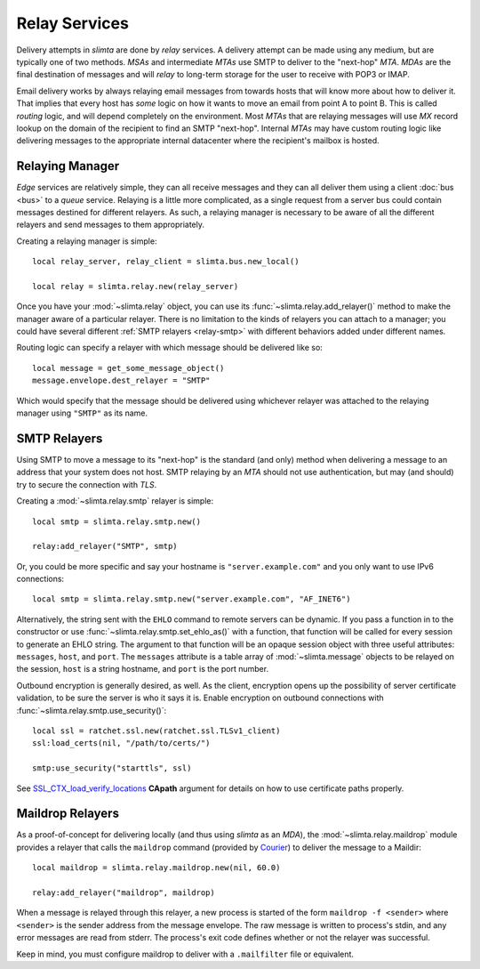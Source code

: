 
Relay Services
==============

Delivery attempts in *slimta* are done by *relay* services. A delivery attempt
can be made using any medium, but are typically one of two methods. *MSAs* and
intermediate *MTAs* use SMTP to deliver to the "next-hop" *MTA*. *MDAs* are the
final destination of messages and will *relay* to long-term storage for the user
to receive with POP3 or IMAP.

Email delivery works by always relaying email messages from towards hosts that
will know more about how to deliver it. That implies that every host has *some*
logic on how it wants to move an email from point A to point B. This is called
*routing* logic, and will depend completely on the environment. Most *MTAs* that
are relaying messages will use *MX* record lookup on the domain of the recipient
to find an SMTP "next-hop". Internal *MTAs* may have custom routing logic like
delivering messages to the appropriate internal datacenter where the recipient's
mailbox is hosted.

Relaying Manager
""""""""""""""""

*Edge* services are relatively simple, they can all receive messages and they
can all deliver them using a client :doc:`bus <bus>` to a *queue* service.
Relaying is a little more complicated, as a single request from a server bus
could contain messages destined for different relayers. As such, a relaying
manager is necessary to be aware of all the different relayers and send messages
to them appropriately.

Creating a relaying manager is simple::

   local relay_server, relay_client = slimta.bus.new_local()

   local relay = slimta.relay.new(relay_server)

Once you have your :mod:`~slimta.relay` object, you can use its
:func:`~slimta.relay.add_relayer()` method to make the manager aware of a
particular relayer. There is no limitation to the kinds of relayers you can
attach to a manager; you could have several different :ref:`SMTP relayers
<relay-smtp>` with different behaviors added under different names.

Routing logic can specify a relayer with which message should be delivered like
so::

   local message = get_some_message_object()
   message.envelope.dest_relayer = "SMTP"

Which would specify that the message should be delivered using whichever relayer
was attached to the relaying manager using ``"SMTP"`` as its name.

.. _relay-smtp:

SMTP Relayers
"""""""""""""

Using SMTP to move a message to its "next-hop" is the standard (and only) method
when delivering a message to an address that your system does not host. SMTP
relaying by an *MTA* should not use authentication, but may (and should) try to
secure the connection with *TLS*.

Creating a :mod:`~slimta.relay.smtp` relayer is simple::

   local smtp = slimta.relay.smtp.new()

   relay:add_relayer("SMTP", smtp)

Or, you could be more specific and say your hostname is ``"server.example.com"``
and you only want to use IPv6 connections::

   local smtp = slimta.relay.smtp.new("server.example.com", "AF_INET6")

Alternatively, the string sent with the ``EHLO`` command to remote servers can
be dynamic. If you pass a function in to the constructor or use
:func:`~slimta.relay.smtp.set_ehlo_as()` with a function, that function will be
called for every session to generate an EHLO string. The argument to that
function will be an opaque session object with three useful attributes:
``messages``, ``host``, and ``port``. The ``messages`` attribute is a table
array of :mod:`~slimta.message` objects to be relayed on the session, ``host``
is a string hostname, and ``port`` is the port number.

Outbound encryption is generally desired, as well. As the client, encryption
opens up the possibility of server certificate validation, to be sure the server
is who it says it is. Enable encryption on outbound connections with
:func:`~slimta.relay.smtp.use_security()`::

   local ssl = ratchet.ssl.new(ratchet.ssl.TLSv1_client)
   ssl:load_certs(nil, "/path/to/certs/")

   smtp:use_security("starttls", ssl)

See `SSL_CTX_load_verify_locations`_ **CApath** argument for details on how to
use certificate paths properly.

.. _relay-maildrop:

Maildrop Relayers
"""""""""""""""""

As a proof-of-concept for delivering locally (and thus using *slimta* as an
*MDA*), the :mod:`~slimta.relay.maildrop` module provides a relayer that calls
the ``maildrop`` command (provided by `Courier`_) to deliver the message to a
Maildir::

   local maildrop = slimta.relay.maildrop.new(nil, 60.0)

   relay:add_relayer("maildrop", maildrop)

When a message is relayed through this relayer, a new process is started of the
form ``maildrop -f <sender>`` where ``<sender>`` is the sender address from the
message envelope. The raw message is written to process's stdin, and
any error messages are read from stderr. The process's exit code defines whether
or not the relayer was successful.

Keep in mind, you must configure maildrop to deliver with a ``.mailfilter`` file
or equivalent.

.. _SSL_CTX_load_verify_locations: http://www.openssl.org/docs/ssl/SSL_CTX_load_verify_locations.html
.. _Courier: http://www.courier-mta.org/maildrop/

